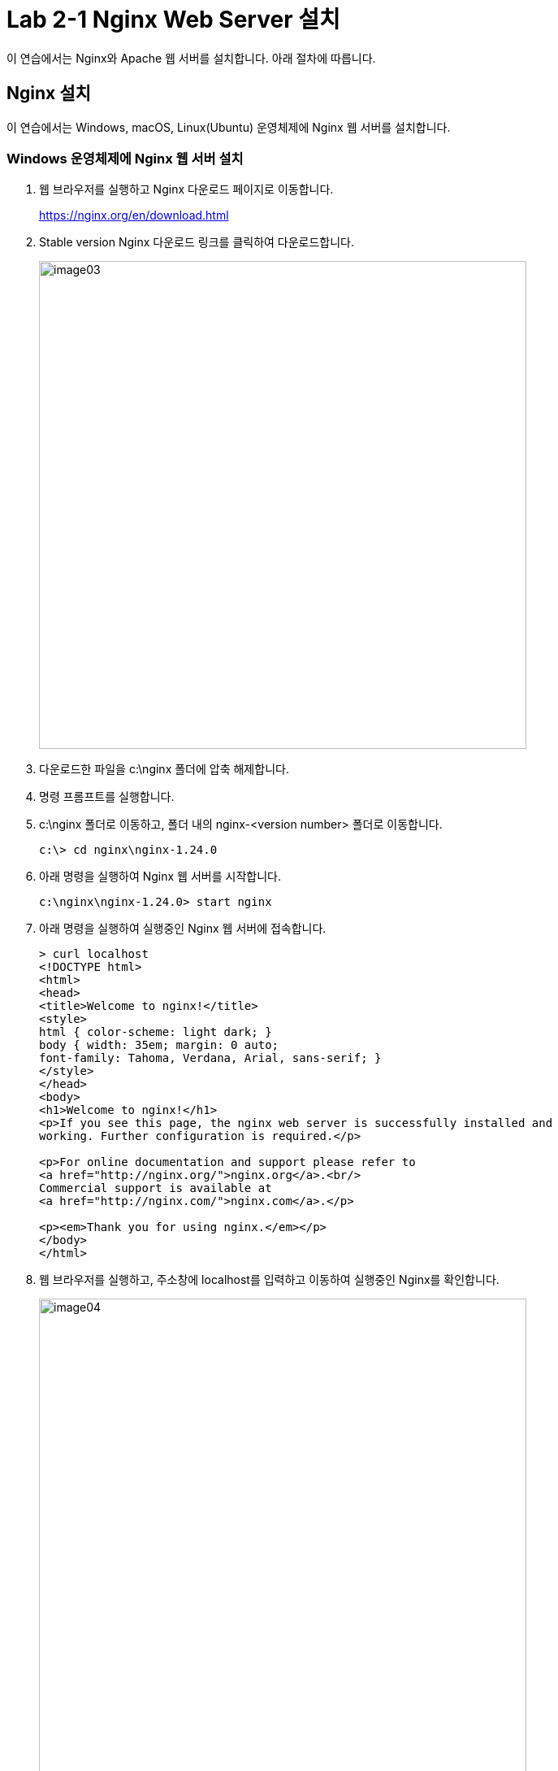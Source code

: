 = Lab 2-1 Nginx Web Server 설치

이 연습에서는 Nginx와 Apache 웹 서버를 설치합니다. 아래 절차에 따릅니다.

== Nginx 설치

이 연습에서는 Windows, macOS, Linux(Ubuntu) 운영체제에 Nginx 웹 서버를 설치합니다. 

=== Windows 운영체제에 Nginx 웹 서버 설치

1. 웹 브라우저를 실행하고 Nginx 다운로드 페이지로 이동합니다.
+
link:./https://nginx.org/en/download.html[https://nginx.org/en/download.html]
+
2. Stable version Nginx 다운로드 링크를 클릭하여 다운로드합니다.
+
image:../images/image03.png[width=600]
+
3. 다운로드한 파일을 c:\nginx 폴더에 압축 해제합니다.
4. 명령 프롬프트를 실행합니다.
5. c:\nginx 폴더로 이동하고, 폴더 내의 nginx-<version number> 폴더로 이동합니다.
+
----
c:\> cd nginx\nginx-1.24.0
----
+
6. 아래 명령을 실행하여 Nginx 웹 서버를 시작합니다.
+
----
c:\nginx\nginx-1.24.0> start nginx
----
+
7. 아래 명령을 실행하여 실행중인 Nginx 웹 서버에 접속합니다.
+
----
> curl localhost
<!DOCTYPE html>
<html>
<head>
<title>Welcome to nginx!</title>
<style>
html { color-scheme: light dark; }
body { width: 35em; margin: 0 auto;
font-family: Tahoma, Verdana, Arial, sans-serif; }
</style>
</head>
<body>
<h1>Welcome to nginx!</h1>
<p>If you see this page, the nginx web server is successfully installed and
working. Further configuration is required.</p>

<p>For online documentation and support please refer to
<a href="http://nginx.org/">nginx.org</a>.<br/>
Commercial support is available at
<a href="http://nginx.com/">nginx.com</a>.</p>

<p><em>Thank you for using nginx.</em></p>
</body>
</html>
----
+
8. 웹 브라우저를 실행하고, 주소창에 localhost를 입력하고 이동하여 실행중인 Nginx를 확인합니다.
+
image:../images/image04.png[width=600]
+
9. 아래 명령을 실행하여 c:\nginx-<version number> 폴더에 hello.html 파일을 생성합니다.
+
----
> fsutil file createnew c:\nginx\nginx-1.24.0\html\hello.html 0
----
+
10. 아래 명령을 실행하여 생성한 hello.html 파일을 메모장에서 엽니다.
+
----
> notepad c:\nginx\nginx-1.24.0\html\hello.html
----
+
11. 메모장에서 hello.html 파일을 아래와 같이 작성하고 저장 후 메모장을 닫습니다.
+
[source, html]
----
<!DOCTYPE html>
<html>
        <body>
                <h1>hello nginx!</h1>
        </body>
</html>
----
+
12. 웹 브라우저를 실행하고, 주소창에 localhost/hello.html를 입력하고 이동한 후, 페이지를 확인합니다.
+
image:../images/image06.png[width=600]
+
13. 아래 명령을 실행하여 Nginx 웹 서버를 종료합니다.
+
----
c:\nginx\nginx-1.24.0> nginx -s quit
----
+
[cols="1a"]
|===
|**참고** Windows에서 Nginx 시작과 종료 명령은 다음과 같습니다. +
----
start nginx       // 시작 +
nginx -s stop     // 빠른 종료 +
nginx -s quit     // 일반 종료 +
nginx -s reload   // 리로드
----
|===

=== macOS 운영체제에 Nginx 설치

1. 터미널을 실행합니다.
2. 아래 명령을 실행하여 homebrew를 업데이트 합니다.
+
----
% brew update
----
+
3. 아래 명령을 실행하여 homebrew에서 Nginx 검색합니다.
+
----
% brew search nginx
==> Formulae
nginx
----
+
4. 아래 명령을 실행하여 Nginx 설치합니다.
+
----
% brew install nginx
----
+
5. 설치가 완료되면, 아래 명령을 실행하여 Nginx 시작합니다.
+
----
% brew services start nginx
==> Successfully started `nginx` (label: homebrew.mxcl.nginx)
----
+
6. 아래 명령을 실행하여 실행중인 Nginx 웹 서버에 접속합니다.
+
----
% curl localhost:8080
<!DOCTYPE html>
<html>
<head>
<title>Welcome to nginx!</title>
<style>
html { color-scheme: light dark; }
body { width: 35em; margin: 0 auto;
font-family: Tahoma, Verdana, Arial, sans-serif; }
</style>
</head>
<body>
<h1>Welcome to nginx!</h1>
<p>If you see this page, the nginx web server is successfully installed and
working. Further configuration is required.</p>

<p>For online documentation and support please refer to
<a href="http://nginx.org/">nginx.org</a>.<br/>
Commercial support is available at
<a href="http://nginx.com/">nginx.com</a>.</p>

<p><em>Thank you for using nginx.</em></p>
</body>
</html>
----
+
7. 웹 브라우저를 실행하고, 주소창에 localhost:8080을 입력하고 이동하여 실행중인 Nginx를 확인합니다.
+ 
image:../images/image05.png[width=600]
+
8. 아래 명령을 실행하여 Nginx 패키지의 설치 정보를 확인합니다.
+
----
% brew info nginx
==> nginx: stable 1.25.3 (bottled), HEAD
HTTP(S) server and reverse proxy, and IMAP/POP3 proxy server
https://nginx.org/
/opt/homebrew/Cellar/nginx/1.25.3 (26 files, 2.4MB) *
  Poured from bottle using the formulae.brew.sh API on 2024-01-31 at 18:24:03
From: https://github.com/Homebrew/homebrew-core/blob/HEAD/Formula/n/nginx.rb
License: BSD-2-Clause
==> Dependencies
Required: openssl@3 ✔, pcre2 ✔
==> Options
--HEAD
	Install HEAD version
==> Caveats
Docroot is: /opt/homebrew/var/www

The default port has been set in /opt/homebrew/etc/nginx/nginx.conf to 8080 so that
nginx can run without sudo.

nginx will load all files in /opt/homebrew/etc/nginx/servers/.

To start nginx now and restart at login:
  brew services start nginx
Or, if you don't want/need a background service you can just run:
  /opt/homebrew/opt/nginx/bin/nginx -g daemon\ off\;
==> Analytics
install: 9,879 (30 days), 31,705 (90 days), 158,756 (365 days)
install-on-request: 9,818 (30 days), 31,589 (90 days), 158,425 (365 days)
build-error: 17 (30 days)
----
+
9. brew의 nginx 패키지 정보에서 Docroot와 nginx.conf 파일 정보를 기억합니다.
10. 아래 명령을 실행하여 Nginx 웹 서버의 Docroot 디렉터리(위에서는 /opt/homebrew/var/www)에 hello.html 파일을 생성합니다.
+
----
% touch /opt/homebrew/var/www/hello.html
----
+
11. 아래 명령을 실행하여 nano 편집기에서 생성한 hello.html 파일을 엽니다.
+
----
% nano /opt/homebrew/var/www/hello.html
----
+
12. nano 편집기에서 hello.html 파일을 아래와 같이 작성한 후, Ctrl + O 키를 누른 후 Enter키를 눌러 저장하고 Ctrl + x 키를 눌러 나노 편집기를 종료합니다.
+
[source, html]
----
<!DOCTYPE html>
<html>
        <body>
                <h1>hello nginx!</h1>
        </body>
</html>
----
13. 웹 브라우저를 실행하고, 주소창에 localhost:8080/hello.html를 입력하고 이동한 후, 페이지를 확인합니다.
+
image:../images/image07.png[width=600]
+
14. 아래 명령을 실행하여 실행중인 Nginx를 중지합니다.
+
----
% brew services stop nginx
Stopping `nginx`... (might take a while)
==> Successfully stopped `nginx` (label: homebrew.mxcl.nginx)
----

== Linux(Ubuntu) 운영체제에 Nginx 설치

1. 터미널을 실행합니다.
2. 아래 명령을 실행하여 패키지 저장소를 업데이트합니다.
+
----
$ sudo apt update
----
+
3. 아래 명령을 실행하여 nginx를 설치합니다.
+
----
$ sudo apt install nginx
----
+
4. 아래 명령을 실행하여 Nginx를 시작합니다.
+
----
$ sudo systemctl start nginx
----
+
5. 아래 명령을 실행하여 실행중인 Nginx 웹 서버에 접속합니다.
+
----
% curl localhost
<!DOCTYPE html>
<html>
<head>
<title>Welcome to nginx!</title>
<style>
html { color-scheme: light dark; }
body { width: 35em; margin: 0 auto;
font-family: Tahoma, Verdana, Arial, sans-serif; }
</style>
</head>
<body>
<h1>Welcome to nginx!</h1>
<p>If you see this page, the nginx web server is successfully installed and
working. Further configuration is required.</p>

<p>For online documentation and support please refer to
<a href="http://nginx.org/">nginx.org</a>.<br/>
Commercial support is available at
<a href="http://nginx.com/">nginx.com</a>.</p>

<p><em>Thank you for using nginx.</em></p>
</body>
</html>
----
+
6. 웹 브라우저를 실행하고, 주소창에 localhost:8080을 입력하고 이동하여 실행중인 Nginx를 확인합니다.
+ 
image:../images/image43.png[width=600]
+
7. 아래 명령을 실행하여 실행중인 Nginx를 중지합니다.
+
----
% brew services stop nginx
Stopping `nginx`... (might take a while)
==> Successfully stopped `nginx` (label: homebrew.mxcl.nginx)
----
+
[cols="1a"]
|===
|**참고** Ubuntu Linux에서 systemctl을 사용하는 Nginx 시작과 종료 명령은 다음과 같습니다. +
----
sudo systemctl start nginx      # 시작 
sudo systemctl stop nginx       # 종료 
sudo systemctl restart nginx    # 재시작 
sudo systemctl reload nginx     # 다시 로드
----

일반 명령은 아래와 같습니다. +
----
$ sudo nginx            # 시작
$ sudo nginx -s stop    # 빠른 종료
$ sudo nginx -s quit    # 정상 종료
$ sudo nginx -s restart # 재시작
$ sudo nginx -s reload  # 다시 로드
----
|===

link:./09_types_web_server.adoc[이전: Web Server의 종류] +
link:./12_cgi.adoc[다음: CGI(Common Gateway Interface)]